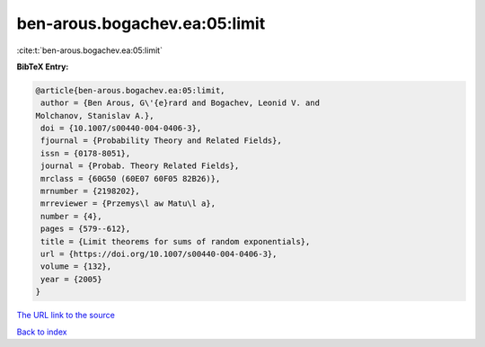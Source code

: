 ben-arous.bogachev.ea:05:limit
==============================

:cite:t:`ben-arous.bogachev.ea:05:limit`

**BibTeX Entry:**

.. code-block:: bibtex

   @article{ben-arous.bogachev.ea:05:limit,
    author = {Ben Arous, G\'{e}rard and Bogachev, Leonid V. and
   Molchanov, Stanislav A.},
    doi = {10.1007/s00440-004-0406-3},
    fjournal = {Probability Theory and Related Fields},
    issn = {0178-8051},
    journal = {Probab. Theory Related Fields},
    mrclass = {60G50 (60E07 60F05 82B26)},
    mrnumber = {2198202},
    mrreviewer = {Przemys\l aw Matu\l a},
    number = {4},
    pages = {579--612},
    title = {Limit theorems for sums of random exponentials},
    url = {https://doi.org/10.1007/s00440-004-0406-3},
    volume = {132},
    year = {2005}
   }
`The URL link to the source <ttps://doi.org/10.1007/s00440-004-0406-3}>`_


`Back to index <../By-Cite-Keys.html>`_
